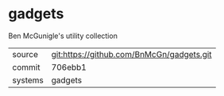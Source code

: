 * gadgets

Ben McGunigle's utility collection

|---------+-------------------------------------------|
| source  | git:https://github.com/BnMcGn/gadgets.git |
| commit  | 706ebb1                                   |
| systems | gadgets                                   |
|---------+-------------------------------------------|

